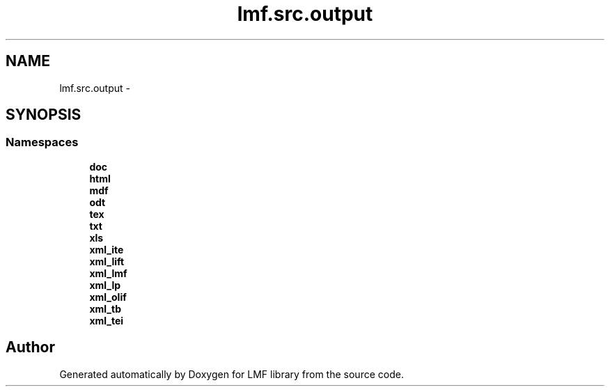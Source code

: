 .TH "lmf.src.output" 3 "Fri Jul 24 2015" "LMF library" \" -*- nroff -*-
.ad l
.nh
.SH NAME
lmf.src.output \- 
.SH SYNOPSIS
.br
.PP
.SS "Namespaces"

.in +1c
.ti -1c
.RI " \fBdoc\fP"
.br
.ti -1c
.RI " \fBhtml\fP"
.br
.ti -1c
.RI " \fBmdf\fP"
.br
.ti -1c
.RI " \fBodt\fP"
.br
.ti -1c
.RI " \fBtex\fP"
.br
.ti -1c
.RI " \fBtxt\fP"
.br
.ti -1c
.RI " \fBxls\fP"
.br
.ti -1c
.RI " \fBxml_ite\fP"
.br
.ti -1c
.RI " \fBxml_lift\fP"
.br
.ti -1c
.RI " \fBxml_lmf\fP"
.br
.ti -1c
.RI " \fBxml_lp\fP"
.br
.ti -1c
.RI " \fBxml_olif\fP"
.br
.ti -1c
.RI " \fBxml_tb\fP"
.br
.ti -1c
.RI " \fBxml_tei\fP"
.br
.in -1c
.SH "Author"
.PP 
Generated automatically by Doxygen for LMF library from the source code\&.
